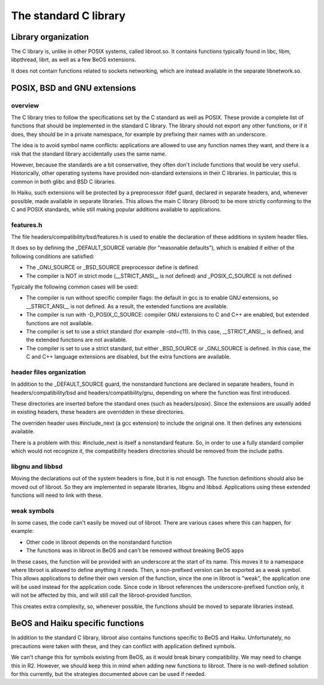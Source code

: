 The standard C library
######################

Library organization
====================

The C library is, unlike in other POSIX systems, called libroot.so. It contains functions typically
found in libc, libm, libpthread, librt, as well as a few BeOS extensions.

It does not contain functions related to sockets networking, which are instead available in the
separate libnetwork.so.

POSIX, BSD and GNU extensions
=============================

overview
--------

The C library tries to follow the specifications set by the C standard as well as POSIX. These
provide a complete list of functions that should be implemented in the standard C library. The
library should not export any other functions, or if it does, they should be in a private namespace,
for example by prefixing their names with an underscore.

The idea is to avoid symbol name conflicts: applications are allowed to use any function names they
want, and there is a risk that the standard library accidentally uses the same name.

However, because the standards are a bit conservative, they often don't include functions that
would be very useful. Historically, other operating systems have provided non-standard extensions
in their C libraries. In particular, this is common in both glibc and BSD C libraries.

In Haiku, such extensions will be protected by a preprocessor ifdef guard, declared in separate
headers, and, whenever possible, made available in separate libraries. This allows the main C
library (libroot) to be more strictly conforming to the C and POSIX standards, while still making
popular additions available to applications.

features.h
----------

The file headers/compatibility/bsd/features.h is used to enable the declaration of these additions
in system header files.

It does so by defining the _DEFAULT_SOURCE variable (for "reasonable defaults"), which is enabled
if either of the following conditions are satisfied:

- The _GNU_SOURCE or _BSD_SOURCE preprocessor define is defined.
- The compiler is NOT in strict mode (__STRICT_ANSI__ is not defined) and _POSIX_C_SOURCE is not defined

Typically the following common cases will be used:

- The compiler is run without specific compiler flags: the default in gcc is to enable GNU extensions,
  so __STRICT_ANSI__ is not defined. As a result, the extended functions are available.
- The compiler is run with -D_POSIX_C_SOURCE: compiler GNU extensions to C and C++ are enabled,
  but extended functions are not available.
- The compiler is set to use a strict standard (for example -std=c11). In this case, __STRICT_ANSI__
  is defined, and the extended functions are not available.
- The compiler is set to use a strict standard, but either _BSD_SOURCE or _GNU_SOURCE is defined.
  In this case, the C and C++ language extensions are disabled, but the extra functions are available.

header files organization
-------------------------

In addition to the _DEFAULT_SOURCE guard, the nonstandard functions are declared in separate headers,
found in headers/compatibility/bsd and headers/compatibility/gnu, depending on where the function
was first introduced.

These directories are inserted before the standard ones (such as headers/posix). Since the extensions
are usually added in existing headers, these headers are overridden in these directories.

The overriden header uses #include_next (a gcc extension) to include the original one. It then
defines any extensions available.

There is a problem with this: #include_next is itself a nonstandard feature. So, in order to use a
fully standard compiler which would not recognize it, the compatibility headers directories should
be removed from the include paths.

libgnu and libbsd
-----------------

Moving the declarations out of the system headers is fine, but it is not enough. The function
definitions should also be moved out of libroot. So they are implemented in separate libraries,
libgnu and libbsd. Applications using these extended functions will need to link with these.

weak symbols
------------

In some cases, the code can't easily be moved out of libroot. There are various cases where this
can happen, for example:

- Other code in libroot depends on the nonstandard function
- The functions was in libroot in BeOS and can't be removed without breaking BeOS apps

In these cases, the function will be provided with an underscore at the start of its name. This
moves it to a namespace where libroot is allowed to define anything it needs. Then, a non-prefixed
version can be exported as a weak symbol. This allows applications to define their own version of
the function, since the one in libroot is "weak", the application one will be used instead for the
application code. Since code in libroot references the underscore-prefixed function only, it will
not be affected by this, and will still call the libroot-provided function.

This creates extra complexity, so, whenever possible, the functions should be moved to separate
libraries instead.

BeOS and Haiku specific functions
=================================

In addition to the standard C library, libroot also contains functions specific to BeOS and Haiku.
Unfortunately, no precautions were taken with these, and they can conflict with application defined
symbols.

We can't change this for symbols existing from BeOS, as it would break binary compatibility. We
may need to change this in R2. However, we should keep this in mind when adding new functions to
libroot. There is no well-defined solution for this currently, but the strategies documented above
can be used if needed.
